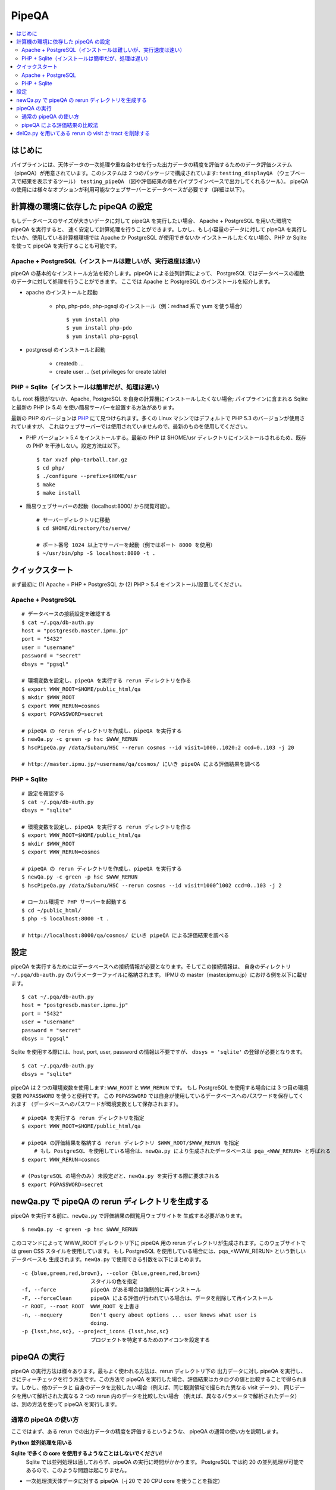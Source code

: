 

======
PipeQA
======

.. contents::
   :local:
   :depth: 2


はじめに
------------------------

パイプラインには、天体データの一次処理や重ね合わせを行った出力データの精度を評価するためのデータ評価システム（pipeQA）が用意されています。このシステムは 2 つのパッケージで構成されています: ``testing_displayQA`` （ウェブベースで結果を表示するツール） ``testing_pipeQA`` （図や評価結果の値をパイプラインベースで出力してくれるツール）。 pipeQA の使用には様々なオプションが利用可能なウェブサーバーとデータベースが必要です（詳細は以下）。


計算機の環境に依存した pipeQA の設定
---------------------------------------------

もしデータベースのサイズが大きいデータに対して pipeQA を実行したい場合、
Apache + PostgreSQL を用いた環境で pipeQA を実行すると、
速く安定して計算処理を行うことができます。しかし、もし小容量のデータに対して pipeQA
を実行したいか、使用している計算機環境では Apache か PostgreSQL が使用できないか
インストールしたくない場合、PHP か Sqlite を使って pipeQA を実行することも可能です。

Apache + PostgreSQL（インストールは難しいが、実行速度は速い）
^^^^^^^^^^^^^^^^^^^^^^^^^^^^^^^^^^^^^^^^^^^^^^^^^^^^^^^^^^^^^^^^^^^^^^^

pipeQA の基本的なインストール方法を紹介します。pipeQA による並列計算によって、
PostgreSQL ではデータベースの複数のデータに対して処理を行うことができます。
ここでは Apache と PostgreSQL のインストールを紹介します。

.. highlight::
	bash

* apache のインストールと起動

    * php, php-pdo, php-pgsql のインストール（例：redhad 系で yum を使う場合） ::

        $ yum install php
        $ yum install php-pdo
        $ yum install php-pgsql

* postgresql のインストールと起動

    * createdb ...
    * create user ... (set privileges for create table)


PHP + Sqlite（インストールは簡単だが、処理は遅い）
^^^^^^^^^^^^^^^^^^^^^^^^^^^^^^^^^^^^^^^^^^^^^^^^^^^^^^^^^^^^^^^^^^^^^^^^^^^^^^^

もし root 権限がないか、Apache, PostgreSQL を自身の計算機にインストールしたくない場合;
パイプラインに含まれる Sqlite と最新の PHP (> 5.4) を使い簡易サーバーを設置する方法があります。

最新の PHP のバージョンは `PHP <http://php.net/downloads.php>`_
にて見つけられます。多くの Linux マシンではデフォルトで PHP 5.3 のバージョンが使用されていますが、
これはウェブサーバーでは使用されていませんので、最新のものを使用してください。

.. highlight::
	bash

* PHP バージョン > 5.4 をインストールする。最新の PHP は $HOME/usr ディレクトリにインストールされるため、既存の PHP を干渉しない。設定方法は以下。 ::

   $ tar xvzf php-tarball.tar.gz
   $ cd php/
   $ ./configure --prefix=$HOME/usr
   $ make
   $ make install

* 簡易ウェブサーバーの起動（localhost:8000/ から閲覧可能）。 ::

   # サーバーディレクトリに移動
   $ cd $HOME/directory/to/serve/

   # ポート番号 1024 以上でサーバーを起動（例ではポート 8000 を使用）
   $ ~/usr/bin/php -S localhost:8000 -t .


クイックスタート
------------------------------

まず最初に (1) Apache + PHP + PostgreSQL か (2) PHP > 5.4
をインストール/設置してください。

Apache + PostgreSQL
^^^^^^^^^^^^^^^^^^^^^^

::

    # データベースの接続設定を確認する
    $ cat ~/.pqa/db-auth.py
    host = "postgresdb.master.ipmu.jp"
    port = "5432"
    user = "username"
    password = "secret"
    dbsys = "pgsql"

    # 環境変数を設定し、pipeQA を実行する rerun ディレクトリを作る
    $ export WWW_ROOT=$HOME/public_html/qa
    $ mkdir $WWW_ROOT
    $ export WWW_RERUN=cosmos
    $ export PGPASSWORD=secret

    # pipeQA の rerun ディレクトリを作成し、pipeQA を実行する
    $ newQa.py -c green -p hsc $WWW_RERUN
    $ hscPipeQa.py /data/Subaru/HSC --rerun cosmos --id visit=1000..1020:2 ccd=0..103 -j 20

    # http://master.ipmu.jp/~username/qa/cosmos/ にいき pipeQA による評価結果を調べる

PHP + Sqlite
^^^^^^^^^^^^^^^

::

    # 設定を確認する
    $ cat ~/.pqa/db-auth.py
    dbsys = "sqlite"

    # 環境変数を設定し、pipeQA を実行する rerun ディレクトリを作る
    $ export WWW_ROOT=$HOME/public_html/qa
    $ mkdir $WWW_ROOT
    $ export WWW_RERUN=cosmos

    # pipeQA の rerun ディレクトリを作成し、pipeQA を実行する
    $ newQa.py -c green -p hsc $WWW_RERUN
    $ hscPipeQa.py /data/Subaru/HSC --rerun cosmos --id visit=1000^1002 ccd=0..103 -j 2

    # ローカル環境で PHP サーバーを起動する
    $ cd ~/public_html/
    $ php -S localhost:8000 -t .
    
    # http://localhost:8000/qa/cosmos/ にいき pipeQA による評価結果を調べる


設定
-------------

pipeQA を実行するためにはデータベースへの接続情報が必要となります。そしてこの接続情報は、
自身のディレクトリ ``~/.pqa/db-auth.py`` のパラメーターファイルに格納されます。
IPMU の master（master.ipmu.jp）における例を以下に載せます。 ::

    $ cat ~/.pqa/db-auth.py
    host = "postgresdb.master.ipmu.jp"
    port = "5432"
    user = "username"
    password = "secret"
    dbsys = "pgsql"

Sqlite を使用する際には、host, port, user, password の情報は不要ですが、
``dbsys = 'sqlite'`` の登録が必要となります。 :: 

    $ cat ~/.pqa/db-auth.py
    dbsys = "sqlite*


.. ::
    * ~/.hsc/db-auth.paf (db where pipeQA loads data from [currently not enabled])::

    database: {
        authInfo: {
            host: "157.82.237.169"
            port: "5432"
            user: "kensaku"
            password: "secret"
        }
    }

pipeQA は 2 つの環境変数を使用します: ``WWW_ROOT`` と ``WWW_RERUN`` です。
もし PostgreSQL を使用する場合には 3 つ目の環境変数 ``PGPASSWORD`` を使うと便利です。
この ``PGPASSWORD`` では自身が使用しているデータベースへのパスワードを保存してくれます
（データベースへのパスワードが環境変数として保存されます）。 ::

    # pipeQA を実行する rerun ディレクトリを指定
    $ export WWW_ROOT=$HOME/public_html/qa

    # pipeQA の評価結果を格納する rerun ディレクトリ $WWW_ROOT/$WWW_RERUN を指定
	# もし PostgreSQL を使用している場合は、newQa.py により生成されたデータベースは pqa_<WWW_RERUN> と呼ばれる
    $ export WWW_RERUN=cosmos

    # (PostgreSQL の場合のみ) 未設定だと、newQa.py を実行する際に要求される
    $ export PGPASSWORD=secret
    

newQa.py で pipeQA の rerun ディレクトリを生成する
------------------------------------------------------

pipeQA を実行する前に、``newQa.py`` で評価結果の閲覧用ウェブサイトを
生成する必要があります。 ::

    $ newQa.py -c green -p hsc $WWW_RERUN

このコマンドによって WWW_ROOT ディレクトリ下に pipeQA 用の rerun 
ディレクトリが生成されます。このウェブサイトでは green CSS スタイルを使用しています。
もし PostgreSQL を使用している場合には、pqa_<WWW_RERUN> という新しいデータベースも
生成されます。``newQa.py`` で使用できる引数を以下にまとめます。 ::

    -c {blue,green,red,brown}, --color {blue,green,red,brown}
                          スタイルの色を指定
    -f, --force           pipeQA がある場合は強制的に再インストール
    -F, --forceClean      pipeQA による評価が行われている場合は、データを削除して再インストール
    -r ROOT, --root ROOT  WWW_ROOT を上書き
    -n, --noquery         Don't query about options ... user knows what user is
                          doing.
    -p {lsst,hsc,sc}, --project_icons {lsst,hsc,sc}
                          プロジェクトを特定するためのアイコンを設定する
						 


pipeQA の実行
-----------------------------

pipeQA の実行方法は様々あります。最もよく使われる方法は、rerun ディレクトリ下の
出力データに対し pipeQA を実行し、さにティーチェックを行う方法です。この方法で pipeQA
を実行した場合、評価結果はカタログの値と比較することで得られます。しかし、他のデータと
自身のデータを比較したい場合（例えば、同じ観測領域で撮られた異なる visit データ）、
同じデータを用いて解析された異なる 2 つの rerun 内のデータを比較したい場合
（例えば、異なるパラメータで解析されたデータ）は、別の方法を使って pipeQA を実行します。


通常の pipeQA の使い方
^^^^^^^^^^^^^^^^^^^^^^^^^^^^^^

ここではまず、ある rerun での出力データの精度を評価するというような、
pipeQA の通常の使い方を説明します。

**Python 並列処理を用いる**

**Sqlite で多くの core を使用するようなことはしないでください!**
  Sqlite では並列処理は適しておらず、pipeQA の実行に時間がかかります。
  PostgreSQL では約 20 の並列処理が可能であるので、このような問題は起こりません。

* 一次処理済天体データに対する pipeQA（-j 20 で 20 CPU core を使うことを指定） ::

    $ hscPipeQa.py /data/Subaru/HSC --rerun my_rerun --id visit=1234..1240:2 ccd=0..103 -j 20

* coadd データに対する pipeQA（-j 2 で 2 CPU core を使うことを指定） ::

    $ hscCoaddQa.py /data/Subaru/HSC --rerun my_rerun --id tract=0 patch=5,4^5,5 filter=HSC-I -j 2

    
**Batch 処理を行う**

* 一次処理済天体データに対する pipeQA, 1 process あたり 8 node で 4 node 使用する（NOTE: コマンドのパフォーマンスを向上するために --mpiexec='-bind-to socket' を実行） :: 

    $ poolPipeQa.py /data/Subaru/HSC --rerun my_rerun --id visit=1234..1240:2 ccd=0..103 --job=poolqa --nodes=4 --procs=8 --mpiexec='-bind-to socket'

* coadd データに対する pipeQA, 1 process あたり 8 node で 4 node 使用する（NOTE: コマンドのパフォーマンスを向上するために --mpiexec='-bind-to socket' を実行） :: 

    $ poolCoaddQa.py /data/Subaru/HSC --rerun my_rerun --id tract=0 filter=HSC-I --job=poolcoadd --nodes=4 --procs=8 --mpiexec='-bind-to socket'


pipeQA による評価結果の比較法
^^^^^^^^^^^^^^^^^^^^^^^^^^^^^^^^^^^^^^^^^^

ここでは 2 つのデータの pipeQA による評価結果を比較する方法について紹介します。
2 つのデータを比較するためのタスクは Python の並列処理でのみ実行され、
バッチ処理は行えません。

**visit 同士の比較の場合**

同じ rerun にある 2 つの visit データを比較する（以下で選んでいる CCD は同じ天域を観測しているものとします） ::

    $ hscPipeCompare.py /data/Subaru/HSC --rerun=cosmos --id visit=1236 ccd=0..103 --refVisit=1238

**rerun 同士の比較の場合（一次処理済データ）**

解析パラメータが異なる 2 つの rerun 内のデータを比較する（例えば、パイプラインのパラメータを変更した際の影響を比較したい場合） ::

    $ hscPipeCompare.py /data/Subaru/HSC --rerun=cosmos --id visit=1236 ccd=0..103 --refRerun=cosmos2

**rerun 同士の比較の場合（coadd データ）**

coadd データを比較する時、rerun 同士の比較のみが可能です（visit とは異なり、coadd データは完全に同じ領域をカバーしています） ::

    $ hscCoaddCompare.py /data/Subaru/HSC --rerun=cosmos --id tract=0 patch=5,5 filter=HSC-I --refRerun=cosmos2

**coadd　データと一次処理済データの場合**

coadd データと 一次処理済データ（visit 単位）の比較を行うこともあるかもしれません。
その場合は、以下の方法が使えます。 ::

    $ hscCoaddCompare.py /data/Subaru/SSP --rerun=cosmos --id tract=0 patch=5,5 filter=HSC-I --refVisit=1236



delQa.py を用いてある rerun の visit か tract を削除する
-----------------------------------------------------------------------------

基本的な使い方 ::

    $ delQa.py $WWW_RERUN <group> -p [-n]

    # -n データの情報をレポートする
    # -p データの情報をレポートする（詳細）

``<group>`` で参照される引数で visit か tract を定義します。一次処理済データの場合
'1234-i'（visit 番号 1234 の I-band データ）という形で指定し、coadd データの場合
'9375-HSC-I-i'（HSC-I で取得された tract 番号 9375）という形で指定します
（どちらの場合も 'i' は filter を意味します）。

もし、どのデータをデータリポジトリから削除し、レジストリから削除するか調べたい場合、
``-n`` の引数をつけてパイプラインを実行してください。この引数によって、データを削除せずに、
その情報をレポートしてくれます。

``-p`` を使うとさらに詳細にデータの情報をレポートしてくれます。

例えば、coadd データの評価結果からある tract のデータを削除したいとします。
ウェブ上の pipeQA サイトを見て、データの名前を確認します。今回は、 ``mergetest``
という rerun ディレクトリにある HSC-I の tract 番号 9375 のデータを削除するとします。 ::
    
    $ delQa.py mergetest 9375-HSC-I-i -p


